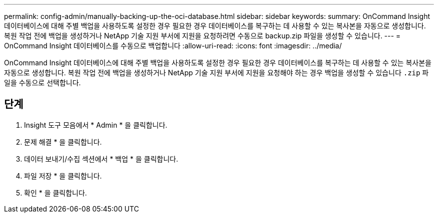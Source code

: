 ---
permalink: config-admin/manually-backing-up-the-oci-database.html 
sidebar: sidebar 
keywords:  
summary: OnCommand Insight 데이터베이스에 대해 주별 백업을 사용하도록 설정한 경우 필요한 경우 데이터베이스를 복구하는 데 사용할 수 있는 복사본을 자동으로 생성합니다. 복원 작업 전에 백업을 생성하거나 NetApp 기술 지원 부서에 지원을 요청하려면 수동으로 backup.zip 파일을 생성할 수 있습니다. 
---
= OnCommand Insight 데이터베이스를 수동으로 백업합니다
:allow-uri-read: 
:icons: font
:imagesdir: ../media/


[role="lead"]
OnCommand Insight 데이터베이스에 대해 주별 백업을 사용하도록 설정한 경우 필요한 경우 데이터베이스를 복구하는 데 사용할 수 있는 복사본을 자동으로 생성합니다. 복원 작업 전에 백업을 생성하거나 NetApp 기술 지원 부서에 지원을 요청해야 하는 경우 백업을 생성할 수 있습니다 `.zip` 파일을 수동으로 선택합니다.



== 단계

. Insight 도구 모음에서 * Admin * 을 클릭합니다.
. 문제 해결 * 을 클릭합니다.
. 데이터 보내기/수집 섹션에서 * 백업 * 을 클릭합니다.
. 파일 저장 * 을 클릭합니다.
. 확인 * 을 클릭합니다.

